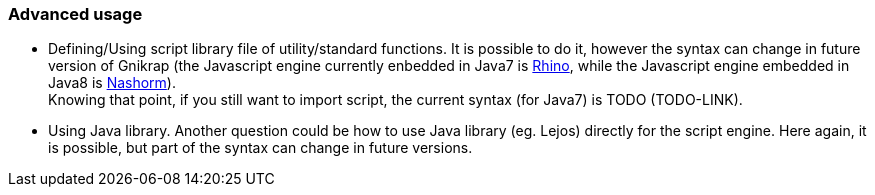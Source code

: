 === Advanced usage

* Defining/Using script library file of utility/standard functions. It is possible to do it, 
  however the syntax can change in future version of Gnikrap (the Javascript engine currently enbedded in Java7 
  is https://developer.mozilla.org/en-US/docs/Mozilla/Projects/Rhino[Rhino],
  while the Javascript engine embedded in Java8 is http://www.oracle.com/technetwork/articles/java/jf14-nashorn-2126515.html[Nashorm]). +
  Knowing that point, if you still want to import script, the current syntax (for Java7) is TODO (TODO-LINK).

* Using Java library. Another question could be how to use Java library (eg. Lejos) directly for the script engine. 
  Here again, it is possible, but part of the syntax can change in future versions.
